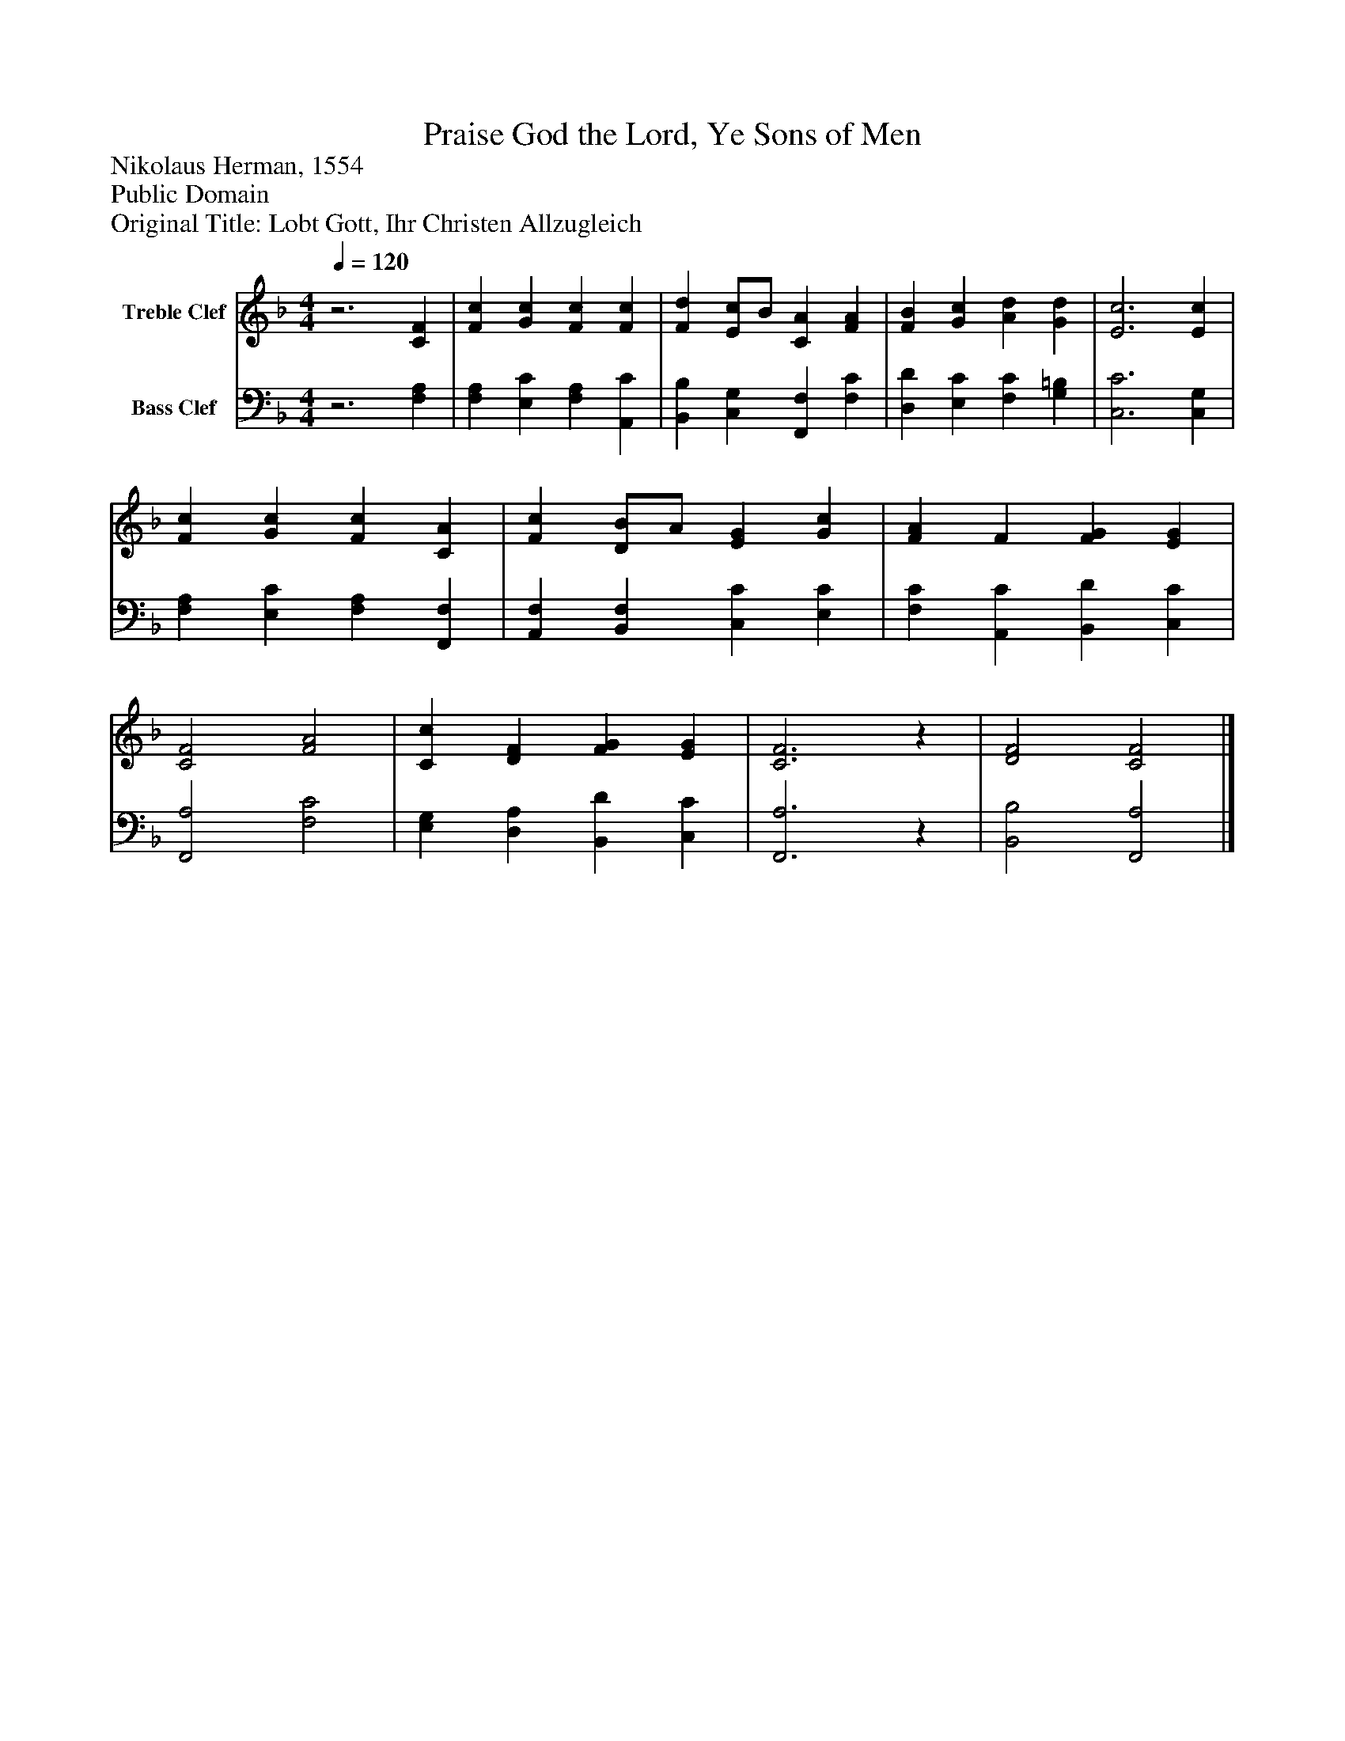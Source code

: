 %%abc-creator mxml2abc 1.4
%%abc-version 2.0
%%continueall true
%%titletrim true
%%titleformat A-1 T C1, Z-1, S-1
X: 0
T: Praise God the Lord, Ye Sons of Men
Z: Nikolaus Herman, 1554
Z: Public Domain
Z: Original Title: Lobt Gott, Ihr Christen Allzugleich
L: 1/4
M: 4/4
Q: 1/4=120
V: P1 name="Treble Clef"
%%MIDI program 1 0
V: P2 name="Bass Clef"
%%MIDI program 2 0
K: F
[V: P1] z3 [CF] | [Fc] [Gc] [Fc] [Fc] | [Fd] [E/c/]B/ [CA] [FA] | [FB] [Gc] [Ad] [Gd] | [E3c3] [Ec] | [Fc] [Gc] [Fc] [CA] | [Fc] [D/B/]A/ [EG] [Gc] | [FA] F [FG] [EG] | [C2F2] [F2A2] | [Cc] [DF] [FG] [EG] | [C3F3]z | [D2F2] [C2F2]|]
[V: P2] z3 [F,A,] | [F,A,] [E,C] [F,A,] [A,,C] | [B,,B,] [C,G,] [F,,F,] [F,C] | [D,D] [E,C] [F,C] [G,=B,] | [C,3C3] [C,G,] | [F,A,] [E,C] [F,A,] [F,,F,] | [A,,F,] [B,,F,] [C,C] [E,C] | [F,C] [A,,C] [B,,D] [C,C] | [F,,2A,2] [F,2C2] | [E,G,] [D,A,] [B,,D] [C,C] | [F,,3A,3]z | [B,,2B,2] [F,,2A,2]|]

